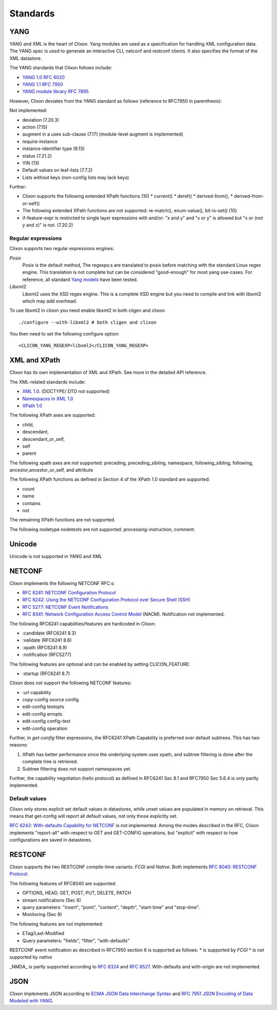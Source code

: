 .. _clixon_standards:

Standards
=========

YANG
----

YANG and XML is the heart of Clixon.  Yang modules are used as a
specification for handling XML configuration data. The YANG spec is
used to generate an interactive CLI, netconf and restconf clients. It
also specifies the format of the XML datastore.

The YANG standards that Clixon follows include:

* `YANG 1.0 RFC 6020 <https://www.rfc-editor.org/rfc/rfc6020.txt>`_
* `YANG 1.1 RFC 7950 <https://www.rfc-editor.org/rfc/rfc7950.txt>`_
* `YANG module library RFC 7895 <http://www.rfc-editor.org/rfc/rfc7895.txt>`_

However, Clixon deviates from the YANG standard as follows (reference to RFC7950 in parenthesis):

Not implemented:

* deviation (7.20.3)
* action (7.15)
* augment in a uses sub-clause (7.17) (module-level augment is implemented)
* require-instance
* instance-identifier type (9.13)
* status (7.21.2)
* YIN (13)
* Default values on leaf-lists (7.7.2)
* Lists without keys (non-config lists may lack keys)

Further:

* Clixon supports the following extended XPath functions (10)
  * current()
  * deref()
  * derived-from(),
  * derived-from-or-self() 
* The following extended XPath functions are not supported: re-match(), enum-value(), bit-is-set() (10)
* if-feature-expr is restricted to single layer expressions with and/or: "x and y" and "x or y" is allowed but "x or (not y and z)" is not. (7.20.2)

Regular expressions
^^^^^^^^^^^^^^^^^^^
Clixon supports two regular expressions engines:

`Posix`
   Posix is the default method, The regexps:s are translated to posix before matching with the standard Linux regex engine. This translation is not complete but can be considered "good-enough" for most yang use-cases. For reference, all standard `Yang models <https://github.com/YangModels/yang>`_ have been tested.
`Libxml2`
   Libxml2  uses the XSD regex engine. This is a complete XSD engine but you need to compile and link with libxml2 which may add overhead.

To use libxml2 in clixon you need enable libxml2 in both cligen and clixon:
::
   
  ./configure --with-libxml2 # both cligen and clixon

You then need to set the following configure option:
::

  <CLICON_YANG_REGEXP>libxml2</CLICON_YANG_REGEXP>

XML and XPath
-------------
Clixon has its own implementation of XML and XPath. See more in the detailed API reference.

The XML-related standards include:

* `XML 1.0 <https://www.w3.org/TR/2008/REC-xml-20081126>`_. (DOCTYPE/ DTD not supported)
* `Namespaces in XML 1.0 <https://www.w3.org/TR/2009/REC-xml-names-20091208>`_
* `XPath 1.0 <https://www.w3.org/TR/xpath-10>`_
       
The following XPath axes are supported:

* child,
* descendant,
* descendant_or_self,
* self
* parent

The following xpath axes are *not* supported: preceding, preceding_sibling, namespace, following_sibling, following, ancestor,ancestor_or_self, and attribute

The following XPath functions as defined in Section 4 of the XPath 1.0 standard are supported:

* count
* name
* contains
* not

The remaining XPath functions are not supported. 

The following nodetype nodetests are not supported: processing-instruction, comment.

Unicode
-------
Unicode is not supported in YANG and XML

NETCONF
-------
Clixon implements the following NETCONF RFC:s:

* `RFC 6241: NETCONF Configuration Protocol <http://www.rfc-editor.org/rfc/rfc6241.txt>`_
* `RFC 6242: Using the NETCONF Configuration Protocol over Secure Shell (SSH) <http://www.rfc-editor.org/rfc/rfc6242.txt>`_
* `RFC 5277: NETCONF Event Notifications <http://www.rfc-editor.org/rfc/rfc5277.txt>`_
* `RFC 8341: Network Configuration Access Control Model <http://www.rfc-editor.org/rfc/rfc8341.txt>`_ (NACM). Notification not implemented.

The following RFC6241 capabilities/features are hardcoded in Clixon:

* :candidate (RFC6241 8.3)
* :validate (RFC6241 8.6)
* :xpath (RFC6241 8.9)
* :notification (RFC5277)

The following features are optional and can be enabled by setting CLICON_FEATURE:

* :startup (RFC6241 8.7)

Clixon does *not* support the following NETCONF features:

* :url capability
* copy-config source config
* edit-config testopts 
* edit-config erropts
* edit-config config-text
* edit-config operation

Further, in `get-config` filter expressions, the RFC6241 XPath
Capability is preferred over default subtrees. This has two reasons:

1. XPath has better performance since the underlying system uses xpath, and subtree filtering is done after the complete tree is retrieved.
2. Subtree filtering does not support namespaces yet.

Further, the capability negotiation (hello protocol) as defined in RFC6241 Sec 8.1 and RFC7950 Sec 5.6.4 is only partly implemented.
   
Default values
^^^^^^^^^^^^^^

Clixon only stores explicit set default values in datastores, while unset values are populated in memory on retrieval. This means that get-config will report all default values, not only those explicitly set. 

`RFC 6243: With-defaults Capability for NETCONF <http://www.rfc-editor.org/rfc/rfc6243.txt>`_ is not implemented. Among the modes described in the RFC, Clixon implements "report-all" with-respect to GET and GET-CONFIG operations, but "explicit" with respect to how configurations are saved in datastores.

RESTCONF
--------

Clixon supports the two RESTCONF compile-time variants: *FCGI* and *Native*. Both implements `RFC 8040: RESTCONF Protocol <https://www.rfc-editor.org/rfc/rfc8040.txt>`_.

The following features of RFC8040 are supported:

* OPTIONS, HEAD, GET, POST, PUT, DELETE, PATCH
* stream notifications (Sec 6)
* query parameters: "insert", "point", "content", "depth", "start-time" and "stop-time".
* Monitoring (Sec 9)

The following features are not implemented:

* ETag/Last-Modified
* Query parameters: "fields", "filter", "with-defaults"

RESTCONF event notification as described in RFC7950 section 6 is supported as follows:
* is supported by *FCGI* 
* is *not* supported by *native* 

_NMDA_ is partly supported according to `RFC 8324 <https://tools.ietf.org/html/rfc8342>`_ and `RFC 8527 <https://tools.ietf.org/html/rfc8527>`_. With-defaults and with-origin are not implemented.
  
JSON
----

Clixon implements JSON according to  `ECMA JSON Data Interchange Syntax <http://www.ecma-international.org/publications/files/ECMA-ST/ECMA-404.pdf>`_ and  `RFC 7951 JSON Encoding of Data Modeled with YANG <https://www.rfc-editor.org/rfc/rfc8040.txt>`_.
